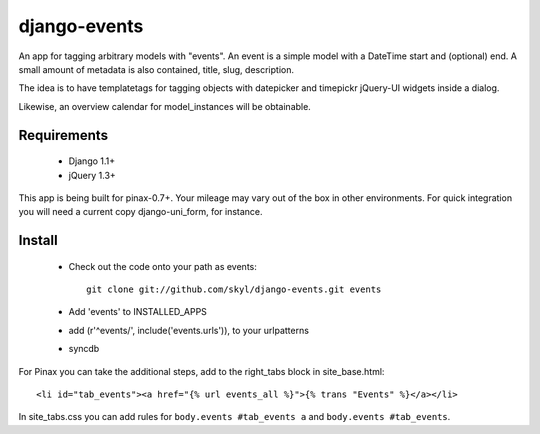 --------------
django-events
--------------

An app for tagging arbitrary models with "events".
An event is a simple model with a DateTime start and (optional) end.
A small amount of metadata is also contained, title, slug, description.

The idea is to have templatetags for tagging objects with 
datepicker and timepickr jQuery-UI widgets inside a dialog.

Likewise, an overview calendar for model_instances will be obtainable.


Requirements
============

    * Django 1.1+

    * jQuery 1.3+

This app is being built for pinax-0.7+.
Your mileage may vary out of the box in other environments.
For quick integration you will need a current copy django-uni_form, for instance.

Install
=======

    * Check out the code onto your path as events::

        git clone git://github.com/skyl/django-events.git events

    * Add 'events' to INSTALLED_APPS

    * add (r'^events/', include('events.urls')), to your urlpatterns

    * syncdb

For Pinax you can take the additional steps, 
add to the right_tabs block in site_base.html::

    <li id="tab_events"><a href="{% url events_all %}">{% trans "Events" %}</a></li>

In site_tabs.css you can add rules for
``body.events #tab_events a`` and ``body.events #tab_events``. 

    
